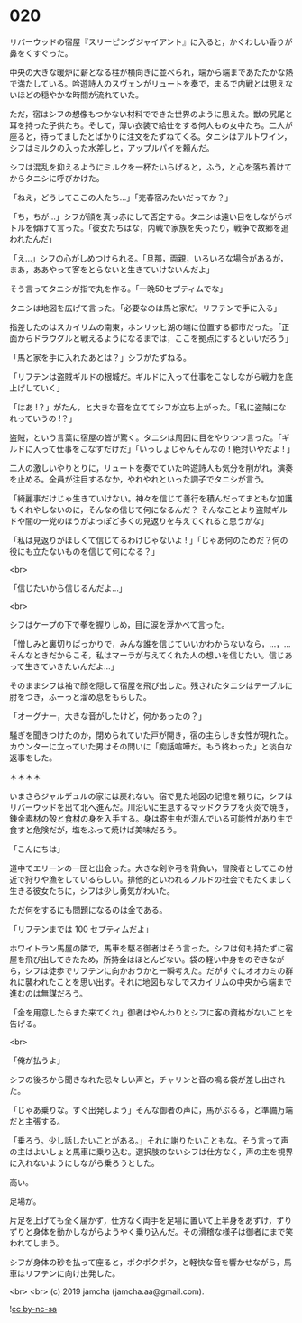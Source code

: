 #+OPTIONS: toc:nil
#+OPTIONS: -:nil
#+OPTIONS: ^:{}
 
* 020

  リバーウッドの宿屋『スリーピングジャイアント』に入ると，かぐわしい香りが鼻をくすぐった。

  中央の大きな暖炉に薪となる柱が横向きに並べられ，端から端まであたたかな熱で満たしている。吟遊詩人のスヴェンがリュートを奏で，まるで内戦とは思えないほどの穏やかな時間が流れていた。

  ただ，宿はシフの想像もつかない材料でできた世界のように思えた。獣の尻尾と耳を持った子供たち。そして，薄い衣装で給仕をする何人もの女中たち。二人が座ると，待ってましたとばかりに注文をたずねてくる。タニシはアルトワイン，シフはミルクの入った水差しと，アップルパイを頼んだ。

  シフは混乱を抑えるようにミルクを一杯たいらげると，ふう，と心を落ち着けてからタニシに呼びかけた。

  「ねえ，どうしてここの人たち…」「売春宿みたいだってか？」

  「ち，ちが…」シフが顔を真っ赤にして否定する。タニシは遠い目をしながらボトルを傾けて言った。「彼女たちはな，内戦で家族を失ったり，戦争で故郷を追われたんだ」

  「え…」シフの心がしめつけられる。「旦那，両親，いろいろな場合があるが，まあ，ああやって客をとらないと生きていけないんだよ」

  そう言ってタニシが指で丸を作る。「一晩50セプティムでな」

  

  タニシは地図を広げて言った。「必要なのは馬と家だ。リフテンで手に入る」

  指差したのはスカイリムの南東，ホンリッヒ湖の端に位置する都市だった。「正面からドラウグルと戦えるようになるまでは，ここを拠点にするといいだろう」

  「馬と家を手に入れたあとは？」シフがたずねる。

  「リフテンは盗賊ギルドの根城だ。ギルドに入って仕事をこなしながら戦力を底上げしていく」

  「はあ !？」がたん，と大きな音を立ててシフが立ち上がった。「私に盗賊になれっていうの !？」

  盗賊，という言葉に宿屋の皆が驚く。タニシは周囲に目をやりつつ言った。「ギルドに入って仕事をこなすだけだ」「いっしょじゃんそんなの ! 絶対いやだよ ! 」

  二人の激しいやりとりに，リュートを奏でていた吟遊詩人も気分を削がれ，演奏を止める。全員が注目するなか，やれやれといった調子でタニシが言う。

  「綺麗事だけじゃ生きていけない。神々を信じて善行を積んだってまともな加護もくれやしないのに，そんなの信じて何になるんだ？ そんなことより盗賊ギルドや闇の一党のほうがよっぽど多くの見返りを与えてくれると思うがな」

  「私は見返りがほしくて信じてるわけじゃないよ ! 」「じゃあ何のためだ？何の役にも立たないものを信じて何になる？」

  <br>

  「信じたいから信じるんだよ…」

  <br>

  シフはケープの下で拳を握りしめ，目に涙を浮かべて言った。

  「憎しみと裏切りばっかりで，みんな誰を信じていいかわからないなら，…，…そんなときだからこそ，私はマーラが与えてくれた人の想いを信じたい。信じあって生きていきたいんだよ…」

  そのままシフは袖で顔を隠して宿屋を飛び出した。残されたタニシはテーブルに肘をつき，ふーっと溜め息をもらした。

  「オーグナー，大きな音がしたけど，何かあったの？」

  騒ぎを聞きつけたのか，閉められていた戸が開き，宿の主らしき女性が現れた。カウンターに立っていた男はその問いに「痴話喧嘩だ。もう終わった」と淡白な返事をした。

  ＊＊＊＊

  いまさらジャルデュルの家には戻れない。宿で見た地図の記憶を頼りに，シフはリバーウッドを出て北へ進んだ。川沿いに生息するマッドクラブを火炎で焼き，錬金素材の殻と食材の身を入手する。身は寄生虫が潜んでいる可能性があり生で食すと危険だが，塩をふって焼けば美味だろう。

  「こんにちは」

  道中でエリーンの一団と出会った。大きな剣や弓を背負い，冒険者としてこの付近で狩りや漁をしているらしい。排他的といわれるノルドの社会でもたくましく生きる彼女たちに，シフは少し勇気がわいた。

  ただ何をするにも問題になるのは金である。

  「リフテンまでは 100 セプティムだよ」

  ホワイトラン馬屋の隣で，馬車を駆る御者はそう言った。シフは何も持たずに宿屋を飛び出してきたため，所持金はほとんどない。袋の軽い中身をのぞきながら，シフは徒歩でリフテンに向かおうかと一瞬考えた。だがすぐにオオカミの群れに襲われたことを思い出す。それに地図もなしでスカイリムの中央から端まで進むのは無謀だろう。

  「金を用意したらまた来てくれ」御者はやんわりとシフに客の資格がないことを告げる。
  
  <br>

  「俺が払うよ」

  シフの後ろから聞きなれた忌々しい声と，チャリンと音の鳴る袋が差し出された。

  「じゃあ乗りな。すぐ出発しよう」そんな御者の声に，馬がぶるる，と準備万端だと主張する。

  「乗ろう。少し話したいことがある。」それに謝りたいこともな。そう言って声の主はよいしょと馬車に乗り込む。選択肢のないシフは仕方なく，声の主を視界に入れないようにしながら乗ろうとした。

  高い。

  足場が。

  片足を上げても全く届かず，仕方なく両手を足場に置いて上半身をあずけ，ずりずりと身体を動かしながらようやく乗り込んだ。その滑稽な様子は御者にまで笑われてしまう。

  シフが身体の砂を払って座ると，ポクポクポク，と軽快な音を響かせながら，馬車はリフテンに向け出発した。

  <br>
  <br>
  (c) 2019 jamcha (jamcha.aa@gmail.com).

  ![[https://i.creativecommons.org/l/by-nc-sa/4.0/88x31.png][cc by-nc-sa]]
